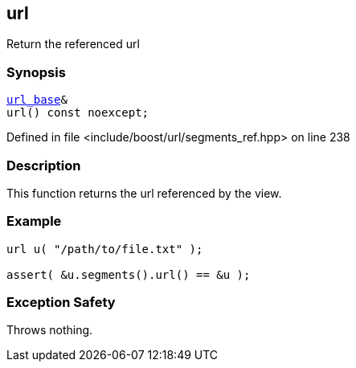 :relfileprefix: ../../../
[#B7EED1590A282ABB495C629026EEF41CD7ECE55D]
== url

pass:v,q[Return the referenced url]


=== Synopsis

[source,cpp,subs="verbatim,macros,-callouts"]
----
xref:reference/boost/urls/url_base.adoc[url_base]&
url() const noexcept;
----

Defined in file <include/boost/url/segments_ref.hpp> on line 238

=== Description

pass:v,q[This function returns the url referenced] pass:v,q[by the view.]

=== Example
[,cpp]
----
url u( "/path/to/file.txt" );

assert( &u.segments().url() == &u );
----

=== Exception Safety
pass:v,q[Throws nothing.]



